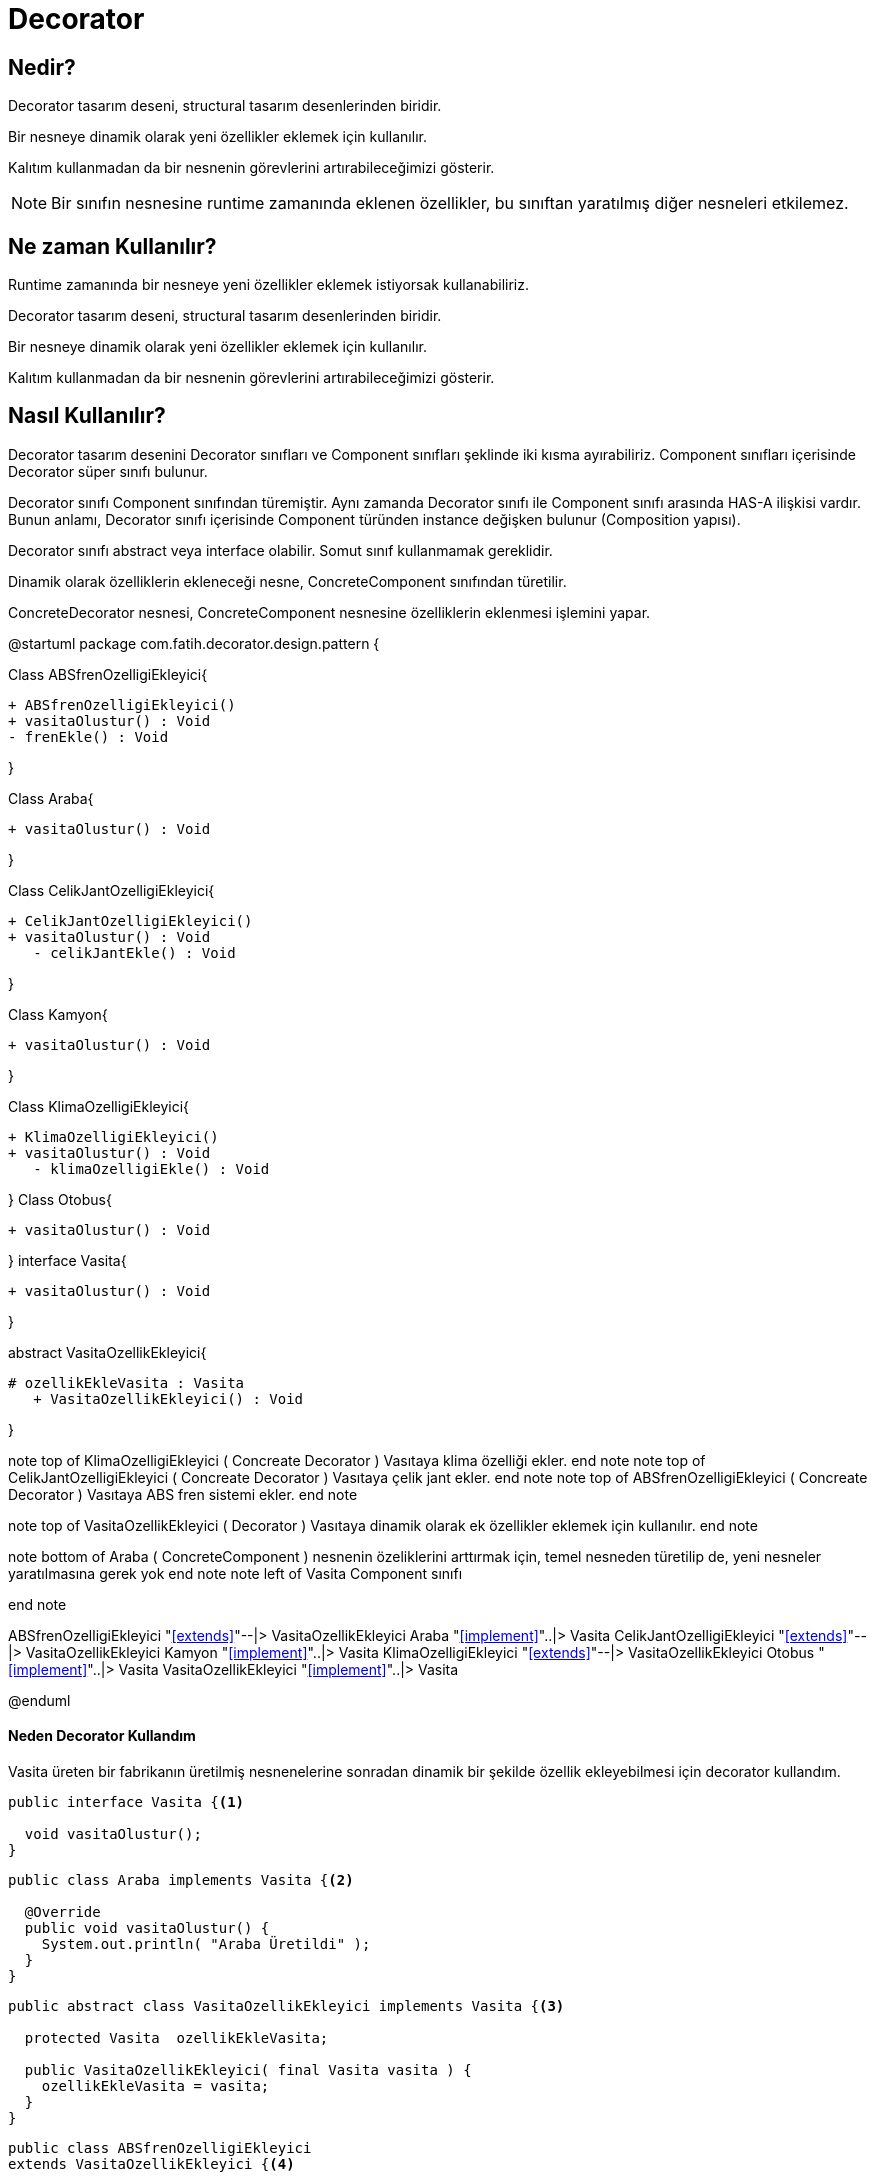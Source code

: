 
= Decorator

== Nedir?

Decorator tasarım deseni, structural tasarım desenlerinden biridir.

Bir nesneye dinamik olarak yeni özellikler eklemek için kullanılır.

Kalıtım kullanmadan da bir nesnenin görevlerini artırabileceğimizi gösterir.

NOTE: Bir sınıfın nesnesine runtime zamanında eklenen özellikler, bu sınıftan yaratılmış diğer nesneleri etkilemez.

== Ne zaman Kullanılır?

Runtime zamanında bir nesneye yeni özellikler eklemek istiyorsak kullanabiliriz.

Decorator tasarım deseni, structural tasarım desenlerinden biridir.

Bir nesneye dinamik olarak yeni özellikler eklemek için kullanılır.

Kalıtım kullanmadan da bir nesnenin görevlerini artırabileceğimizi gösterir.


== Nasıl Kullanılır?

Decorator tasarım desenini Decorator sınıfları ve Component sınıfları şeklinde iki kısma ayırabiliriz. Component sınıfları içerisinde Decorator süper sınıfı bulunur.

Decorator sınıfı Component sınıfından türemiştir. Aynı zamanda Decorator sınıfı ile Component sınıfı arasında HAS-A ilişkisi vardır. Bunun anlamı, Decorator sınıfı içerisinde Component türünden instance değişken bulunur (Composition yapısı).

Decorator sınıfı abstract veya interface olabilir. Somut sınıf kullanmamak gereklidir.

Dinamik olarak özelliklerin ekleneceği nesne, ConcreteComponent sınıfından türetilir.

ConcreteDecorator nesnesi, ConcreteComponent nesnesine özelliklerin eklenmesi işlemini yapar.

 

[uml,file="DecoratorUmlClass.png"]
--
@startuml
package com.fatih.decorator.design.pattern { 


Class ABSfrenOzelligiEkleyici{
	
        + ABSfrenOzelligiEkleyici()
        + vasitaOlustur() : Void
        - frenEkle() : Void
      
}

Class Araba{
        
	    
        + vasitaOlustur() : Void
        
        
}

Class CelikJantOzelligiEkleyici{

      
	   + CelikJantOzelligiEkleyici() 
	   + vasitaOlustur() : Void
       - celikJantEkle() : Void
       
}


Class Kamyon{
      
	     
	    
        + vasitaOlustur() : Void
       
}

Class KlimaOzelligiEkleyici{

      
	   + KlimaOzelligiEkleyici() 
	   + vasitaOlustur() : Void
       - klimaOzelligiEkle() : Void
       
}
Class Otobus{
      
	     
	    
        + vasitaOlustur() : Void
       
}
interface Vasita{
      
	     
	    
        + vasitaOlustur() : Void
       
}

abstract VasitaOzellikEkleyici{
      
	     
	    # ozellikEkleVasita : Vasita
        + VasitaOzellikEkleyici() : Void
       
}

note top of KlimaOzelligiEkleyici
 ( Concreate Decorator )
 Vasıtaya klima özelliği ekler.
end note
note top of CelikJantOzelligiEkleyici
 ( Concreate Decorator )
 Vasıtaya çelik jant ekler.
end note
note top of ABSfrenOzelligiEkleyici
 ( Concreate Decorator )
 Vasıtaya ABS fren sistemi ekler.
end note

note top of VasitaOzellikEkleyici
 ( Decorator )
 Vasıtaya dinamik olarak ek
 özellikler eklemek için kullanılır.
end note


note bottom of Araba
( ConcreteComponent )
 nesnenin özeliklerini arttırmak için,
 temel nesneden türetilip de, yeni
 nesneler yaratılmasına gerek yok
end note
note left of Vasita
Component sınıfı
 
end note




ABSfrenOzelligiEkleyici "<<extends>>"--|> VasitaOzellikEkleyici
Araba "<<implement>>"..|> Vasita
CelikJantOzelligiEkleyici "<<extends>>"--|> VasitaOzellikEkleyici
Kamyon "<<implement>>"..|> Vasita
KlimaOzelligiEkleyici "<<extends>>"--|> VasitaOzellikEkleyici
Otobus "<<implement>>"..|> Vasita
VasitaOzellikEkleyici "<<implement>>"..|> Vasita








@enduml

--
==== Neden Decorator Kullandım
Vasita üreten bir fabrikanın üretilmiş nesnenelerine sonradan dinamik bir şekilde özellik ekleyebilmesi için decorator kullandım.
[source,java]
----
public interface Vasita {<1>

  void vasitaOlustur();
}

----

[source,java]
----

public class Araba implements Vasita {<2>

  @Override
  public void vasitaOlustur() {
    System.out.println( "Araba Üretildi" );
  }
}
----

[source,java]
----


public abstract class VasitaOzellikEkleyici implements Vasita {<3>

  protected Vasita  ozellikEkleVasita;

  public VasitaOzellikEkleyici( final Vasita vasita ) {
    ozellikEkleVasita = vasita;
  }
}
----


[source,java]
----

public class ABSfrenOzelligiEkleyici
extends VasitaOzellikEkleyici {<4>

  public ABSfrenOzelligiEkleyici( final Vasita vasita ) {
    super( vasita );
  }

  @Override
  public void vasitaOlustur() {
    ozellikEkleVasita.vasitaOlustur();
    frenEkle();
  }

  private void frenEkle() {
    System.out.println( "Abs fren sistemi eklendi." );
  }
}
----

[source,java]
----

public class CelikJantOzelligiEkleyici
extends VasitaOzellikEkleyici {<5>

  public CelikJantOzelligiEkleyici( final Vasita vasita ) {
    super( vasita );
  }

  @Override
  public void vasitaOlustur() {
    ozellikEkleVasita.vasitaOlustur();
    celikJantEkle();
  }

  private void celikJantEkle() {
    System.out.println( "Çelik jant eklendi." );
  }
}
----

[source,java]
----

public class KlimaOzelligiEkleyici
extends VasitaOzellikEkleyici {<6>

  public KlimaOzelligiEkleyici( final Vasita vasita ) {
    super( vasita );
  }

  @Override
  public void vasitaOlustur() {
    ozellikEkleVasita.vasitaOlustur();
    klimaOzelligiEkle();
  }

  private void klimaOzelligiEkle() {
    System.out.println( "Klima eklendi." );
  }
}


----

[source,java]
----

public class Fabrika {<7>

    public static void main(final String[] args) {

        final Vasita vasita = new ABSfrenOzelligiEkleyici(
                new CelikJantOzelligiEkleyici(new KlimaOzelligiEkleyici(new Araba())));

        final Vasita vasita2 = new ABSfrenOzelligiEkleyici(
                new KlimaOzelligiEkleyici(new Otobus()));

        final Vasita vasita3 = new CelikJantOzelligiEkleyici(
                new KlimaOzelligiEkleyici(new Kamyon()));

        vasita.vasitaOlustur();
        System.out.println("\n");
        vasita2.vasitaOlustur();
        System.out.println("\n");
        vasita3.vasitaOlustur();
    }
}
----
<1> Component sınıfı
<2> Dinamik olarak özelliklerin ekleneceği nesne, ConcreteComponent sınıfından türetilir.
<3> Decorator sınıfı abstract veya interface olabilir. Somut sınıf kullanmamak gereklidir.
Decorator sınıfı Component sınıfından türemiştir.
Aynı zamanda Decorator sınıfı ile Component sınıfı arasında HAS-A ilişkisi vardır. Bunun anlamı, Decorator sınıfı içerisinde Component türünden instance değişken bulunur (Composition yapısı).
<4> ConcreteDecorator nesnesi, ConcreteComponent nesnesine özelliklerin eklenmesi işlemini yapar.
<5> ConcreteDecorator nesnesi, ConcreteComponent nesnesine özelliklerin eklenmesi işlemini yapar.
<6> ConcreteDecorator nesnesi, ConcreteComponent nesnesine özelliklerin eklenmesi işlemini yapar.

=== Ekran Çıktısı :
image::Decorator_proje_output.jpg[]
Ekran  çıktısında görüldüğü üzere ilk olarak Vasita sınıfından üretilmiş arabaya klima özelliği ekleniyor, ardından çelik jant özelliği ve abs fren sistemi özelliği eklenerek sonuç ekrana yazdırılmıştır.

Vasita sınıfından otobüs üretiliyor, klima özelliği ekleniyor, ardından abs fren sistemi özelliği eklenerek sonuç ekrana yazdırılmıştır.

Vasita sınıfından kamyon üretiliyor, klima özelliği ekleniyor, ardından çelik jant özelliği eklenerek sonuç ekrana yazdırılmıştır.
